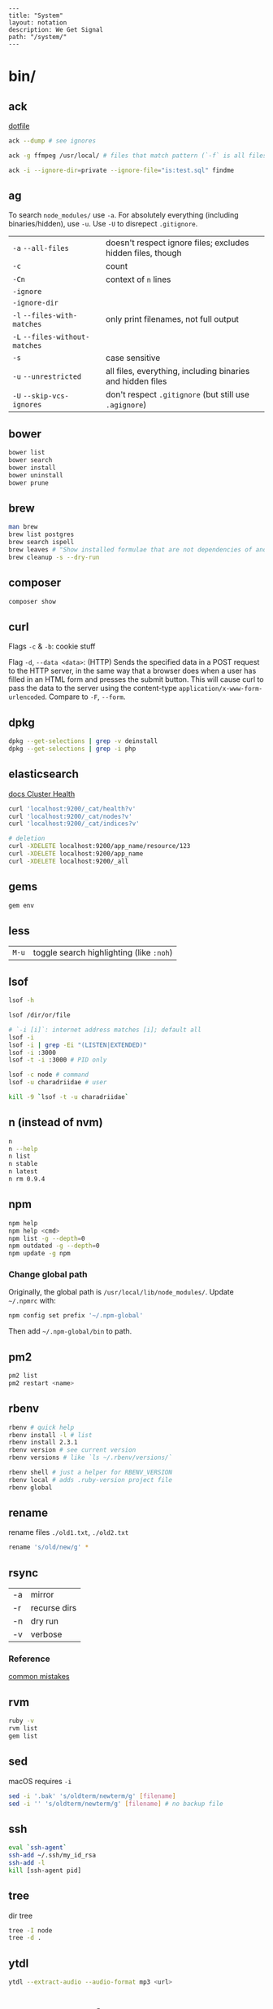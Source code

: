 #+OPTIONS: toc:nil -:nil H:6 ^:nil
#+EXCLUDE_TAGS: noexport
#+BEGIN_EXAMPLE
---
title: "System"
layout: notation
description: We Get Signal
path: "/system/"
---
#+END_EXAMPLE

* bin/
** ack

[[https://github.com/sunflowerseastar/dotfiles/blob/master/.ackrc][dotfile]]

#+BEGIN_SRC sh
ack --dump # see ignores

ack -g ffmpeg /usr/local/ # files that match pattern (`-f` is all files searched)

ack -i --ignore-dir=private --ignore-file="is:test.sql" findme
#+END_SRC

** ag

To search ~node_modules/~ use ~-a~. For absolutely everything (including
binaries/hidden), use ~-u~. Use ~-U~ to disrepect ~.gitignore~.

| ~-a~ ~--all-files~             | doesn't respect ignore files; excludes hidden files, though |
| ~-c~                           | count                                                       |
| ~-Cn~                          | context of ~n~ lines                                        |
| ~-ignore~                      |                                                             |
| ~-ignore-dir~                  |                                                             |
| ~-l~ ~--files-with-matches~    | only print filenames, not full output                       |
| ~-L~ ~--files-without-matches~ |                                                             |
| ~-s~                           | case sensitive                                              |
| ~-u~ ~--unrestricted~          | all files, everything, including binaries and hidden files  |
| ~-U~ ~--skip-vcs-ignores~      | don't respect ~.gitignore~ (but still use ~.agignore~)      |

** bower

#+BEGIN_SRC sh
bower list
bower search
bower install
bower uninstall
bower prune
#+END_SRC

** brew

#+BEGIN_SRC sh
man brew
brew list postgres
brew search ispell
brew leaves # "Show installed formulae that are not dependencies of another installed formula."
brew cleanup -s --dry-run
#+END_SRC

** composer

#+BEGIN_SRC sh
composer show
#+END_SRC

** curl

Flags ~-c~ & ~-b~: cookie stuff

Flag ~-d~, ~--data <data>~: (HTTP) Sends the specified data in a POST
request to the HTTP server, in the same way that a browser does when a
user has filled in an HTML form and presses the submit button. This will
cause curl to pass the data to the server using the content-type
~application/x-www-form-urlencoded~. Compare to ~-F~, ~--form~.

** docker                                                          :noexport:

Docker's changing IP address on macOS is ~docker.for.mac.localhost~
([[https://docs.docker.com/docker-for-mac/networking/#known-limitations-use-cases-and-workarounds][reference]]).

** dpkg

#+BEGIN_SRC sh
dpkg --get-selections | grep -v deinstall
dpkg --get-selections | grep -i php
#+END_SRC

** elasticsearch

[[https://www.elastic.co/guide/en/elasticsearch/reference/current/_cluster_health.html][docs Cluster Health]]

#+BEGIN_SRC sh
curl 'localhost:9200/_cat/health?v'
curl 'localhost:9200/_cat/nodes?v'
curl 'localhost:9200/_cat/indices?v'

# deletion
curl -XDELETE localhost:9200/app_name/resource/123
curl -XDELETE localhost:9200/app_name
curl -XDELETE localhost:9200/_all
#+END_SRC

** gems

#+BEGIN_SRC sh
gem env
#+END_SRC

** less

| ~M-u~   | toggle search highlighting (like ~:noh~)   |

** lsof

#+BEGIN_SRC sh
lsof -h

lsof /dir/or/file

# `-i [i]`: internet address matches [i]; default all
lsof -i
lsof -i | grep -Ei "(LISTEN|EXTENDED)"
lsof -i :3000
lsof -t -i :3000 # PID only

lsof -c node # command
lsof -u charadriidae # user

kill -9 `lsof -t -u charadriidae`
#+END_SRC

** n (instead of nvm)

#+BEGIN_SRC sh
n
n --help
n list
n stable
n latest
n rm 0.9.4
#+END_SRC

** npm

#+BEGIN_SRC sh
npm help
npm help <cmd>
npm list -g --depth=0
npm outdated -g --depth=0
npm update -g npm
#+END_SRC

*** Change global path

Originally, the global path is ~/usr/local/lib/node_modules/~. Update ~~/.npmrc~ with:

#+BEGIN_SRC sh
npm config set prefix '~/.npm-global'
#+END_SRC

Then add ~~/.npm-global/bin~ to path.

** pm2

#+BEGIN_SRC sh
pm2 list
pm2 restart <name>
#+END_SRC

** rbenv

#+BEGIN_SRC sh
rbenv # quick help
rbenv install -l # list
rbenv install 2.3.1
rbenv version # see current version
rbenv versions # like `ls ~/.rbenv/versions/`

rbenv shell # just a helper for RBENV_VERSION
rbenv local # adds .ruby-version project file
rbenv global
#+END_SRC

** rename

rename files ~./old1.txt~, ~./old2.txt~

#+BEGIN_SRC sh
rename 's/old/new/g' *
#+END_SRC

** rsync

| -a | mirror       |
| -r | recurse dirs |
| -n | dry run      |
| -v | verbose      |

*** Reference

[[https://runnable.com/blog/9-common-dockerfile-mistakes][common mistakes]]

** rvm

#+BEGIN_SRC sh
ruby -v
rvm list
gem list
#+END_SRC

** sed

macOS requires ~-i~

#+BEGIN_SRC sh
sed -i '.bak' 's/oldterm/newterm/g' [filename]
sed -i '' 's/oldterm/newterm/g' [filename] # no backup file
#+END_SRC

** ssh

#+BEGIN_SRC sh
eval `ssh-agent`
ssh-add ~/.ssh/my_id_rsa
ssh-add -l
kill [ssh-agent pid]
#+END_SRC

** tree

dir tree

#+BEGIN_SRC sh
tree -I node
tree -d .
#+END_SRC

** ytdl

#+BEGIN_SRC sh
ytdl --extract-audio --audio-format mp3 <url>
#+END_SRC

* Know thyself

#+BEGIN_SRC sh
printenv
history
id
w
uname a
who -a
last -a
getent passwd
whoami
pwd
cat /etc/issue
cat /etc/*release*
cat /proc/version
dpkg -get-selections
mount
df -h
iostat -c 2

# macOS
dscacheutil -q user | grep -A 3 -B 2 -e uid:\ 5'[0-9][0-9]'
dscl . list /Users | grep -v '_'
#+END_SRC

* macOS
** Custom audio

Notification sounds for System Prefs -> Sounds

#+BEGIN_SRC sh
cp my-custom-sound.mp3 ~/Library/Sounds/
#+END_SRC

** Daemons & Agents

~brew services list~

~brew services run|start|stop|restart formula|-all~

Daemons: ~launchd~ and ~launchctl~. ~brew~ plugs into ~launchctl~ via ~brew services~.

Launched at boot: ~/Library/LaunchDaemons~

Launched at login: ~~/Library/LaunchAgents~

** Dictionary

Written in [[http://www.relaxng.org/][RELAX NG]]

- [[https://developer.apple.com/library/content/documentation/UserExperience/Conceptual/DictionaryServicesProgGuide/Introduction/Introduction.html][Apple documentation (archived)]]
- [[https://github.com/afischer/osx-dictionaries][Andrew Fischer's repo]]

** Keychain

[[https://gist.github.com/colinstein/26e249c30f2925762867][Secure CLI Passwords with Keychain Services on Mac OS X]]

** USB
*** CL

#+BEGIN_SRC sh
system_profiler SPUSBDataType
#+END_SRC

*** GUI

- open Audio MIDI Setup application
- cmd + 1 - Audio Devices (input/output, built-in microphone)
- cmd + 2 - MIDI Studio - see USB, Bluetooth, and Network-connected devices... test MIDI

** Reference

- [[https://twitter.com/kevinsuttle][Kevin Suttle]]'s [[https://github.com/kevinSuttle/macOS-Defaults/blob/master/REFERENCE.md][macOS Default Values Command Reference]]
- [[https://twitter.com/mathias][Mathias Bynens]]' [[https://github.com/mathiasbynens/dotfiles/blob/master/.macos][dotfiles/.macos]]

** Misc

| ~cmd + shift + V~     | paste with stripped formatting (might need alt sometimes, not sure here) |
| ~~/Library/Services/~ | Location of AppleScript services (.workflow files)                       |

*** camera issues

#+BEGIN_SRC sh
ps -ax | grep i vdcassistant
kill [pid]
#+END_SRC

*** eject

#+BEGIN_SRC sh
diskutil list
diskutil eject disk2 # disk2 is [device]
#+END_SRC

*** hide/show directories in Finder

#+BEGIN_SRC sh
chflags hidden Pictures
chflags nohidden Pictures
#+END_SRC

*** routing table

#+BEGIN_SRC sh
netstat -rn # like Linux `route -n`
#+END_SRC

*** users with uid 5xx
#+BEGIN_SRC sh
dscacheutil -q user | grep -A 3 -B 2 -e uid:\ 5'[0-9][0-9]'
dscl # then `cd Contact`, `cd Users`, `read [username]`
#+END_SRC

* Misc

#+BEGIN_SRC sh
history -c

identify -format '%w %h' img.png ## measure/get img pixel dims

scp -r <local_spec> <remote_spec>
#+END_SRC

*LDH rule* - letters, digits, hyphen ([[https://en.wikipedia.org/wiki/Email_address#Domain][ref]])

** create mp3 using say & lame

[[https://stackoverflow.com/a/16501717/1052412][Stack Overflow ref]]

#+BEGIN_SRC sh
say -v "Fiona" 'my message' -o output.aiff
lame -m m output.aiff output.mp3
#+END_SRC

** date/time format

[[https://en.wikipedia.org/wiki/ISO_8601][ISO 8601]]

yyyy-mm-ddThh:mm:ss.sssZ

[[https://en.wikipedia.org/wiki/List_of_military_time_zones][Zulu time]]

** gpg/pgp :no_export:

| ~gpgconf --reload gpg-agent~ | reload (~SIGHUP~) gpg-agent (if wrong pw is cached) |

** semver

| ~  | update patches, stay at minor | ~~1.2.3 ≈ 1.2.9~ | ~~1.2.3 ≉ 1.3.0~ |
| \^ | update minor, stay at major   | ~^1.2.3 ≈ 1.9.9~ | ~^1.2.3 ≉ 2.0.0~ |

** Vagrant

Vagrant insecure key: ~~/.vagrant.d/insecure_private_key~

#+BEGIN_SRC sh
vagrant ssh-config # see hostname, port, SSH Key location
#+END_SRC

* Windows

Invert mouse - [[https://superuser.com/questions/310681/inverting-direction-of-mouse-scroll-wheel][Super User]]

#+BEGIN_SRC sh
Get-ItemProperty HKLM:\SYSTEM\CurrentControlSet\Enum\HID\*\*\Device` Parameters FlipFlopWheel -EA 0 | ForEach-Object { Set-ItemProperty $_.PSPath FlipFlopWheel 1 }
#+END_SRC

Find hardware ID:

| Control Panel --> Device Manager --> Mice... --> HID-compliant mouse --> right click --> properties --> Details --> Property (dropdown) = Hardware Ids --> [id: 1st line]

** pid/processes/tasklist/ps

[[https://stackoverflow.com/a/4084263][Stack Overflow answer]]

#+BEGIN_SRC sh
tasklist /O
taskkill /pid [PID]
#+END_SRC

** reference

[[https://medium.com/@vegardye/running-bash-scripts-on-windows-7428abce32ca][Running Bash scripts on Windows]]
